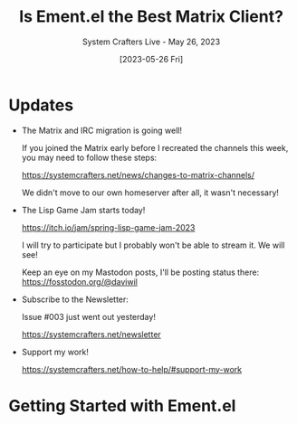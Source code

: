#+title: Is Ement.el the Best Matrix Client?
#+subtitle: System Crafters Live - May 26, 2023
#+date: [2023-05-26 Fri]
#+video: KCmlupc9z34

* Updates

- The Matrix and IRC migration is going well!

  If you joined the Matrix early before I recreated the channels this week, you may need to follow these steps:

  https://systemcrafters.net/news/changes-to-matrix-channels/

  We didn't move to our own homeserver after all, it wasn't necessary!

- The Lisp Game Jam starts today!

  https://itch.io/jam/spring-lisp-game-jam-2023

  I will try to participate but I probably won't be able to stream it.  We will see!

  Keep an eye on my Mastodon posts, I'll be posting status there:
  https://fosstodon.org/@daviwil

- Subscribe to the Newsletter:

  Issue #003 just went out yesterday!

  https://systemcrafters.net/newsletter

- Support my work!

  https://systemcrafters.net/how-to-help/#support-my-work

* Getting Started with Ement.el
